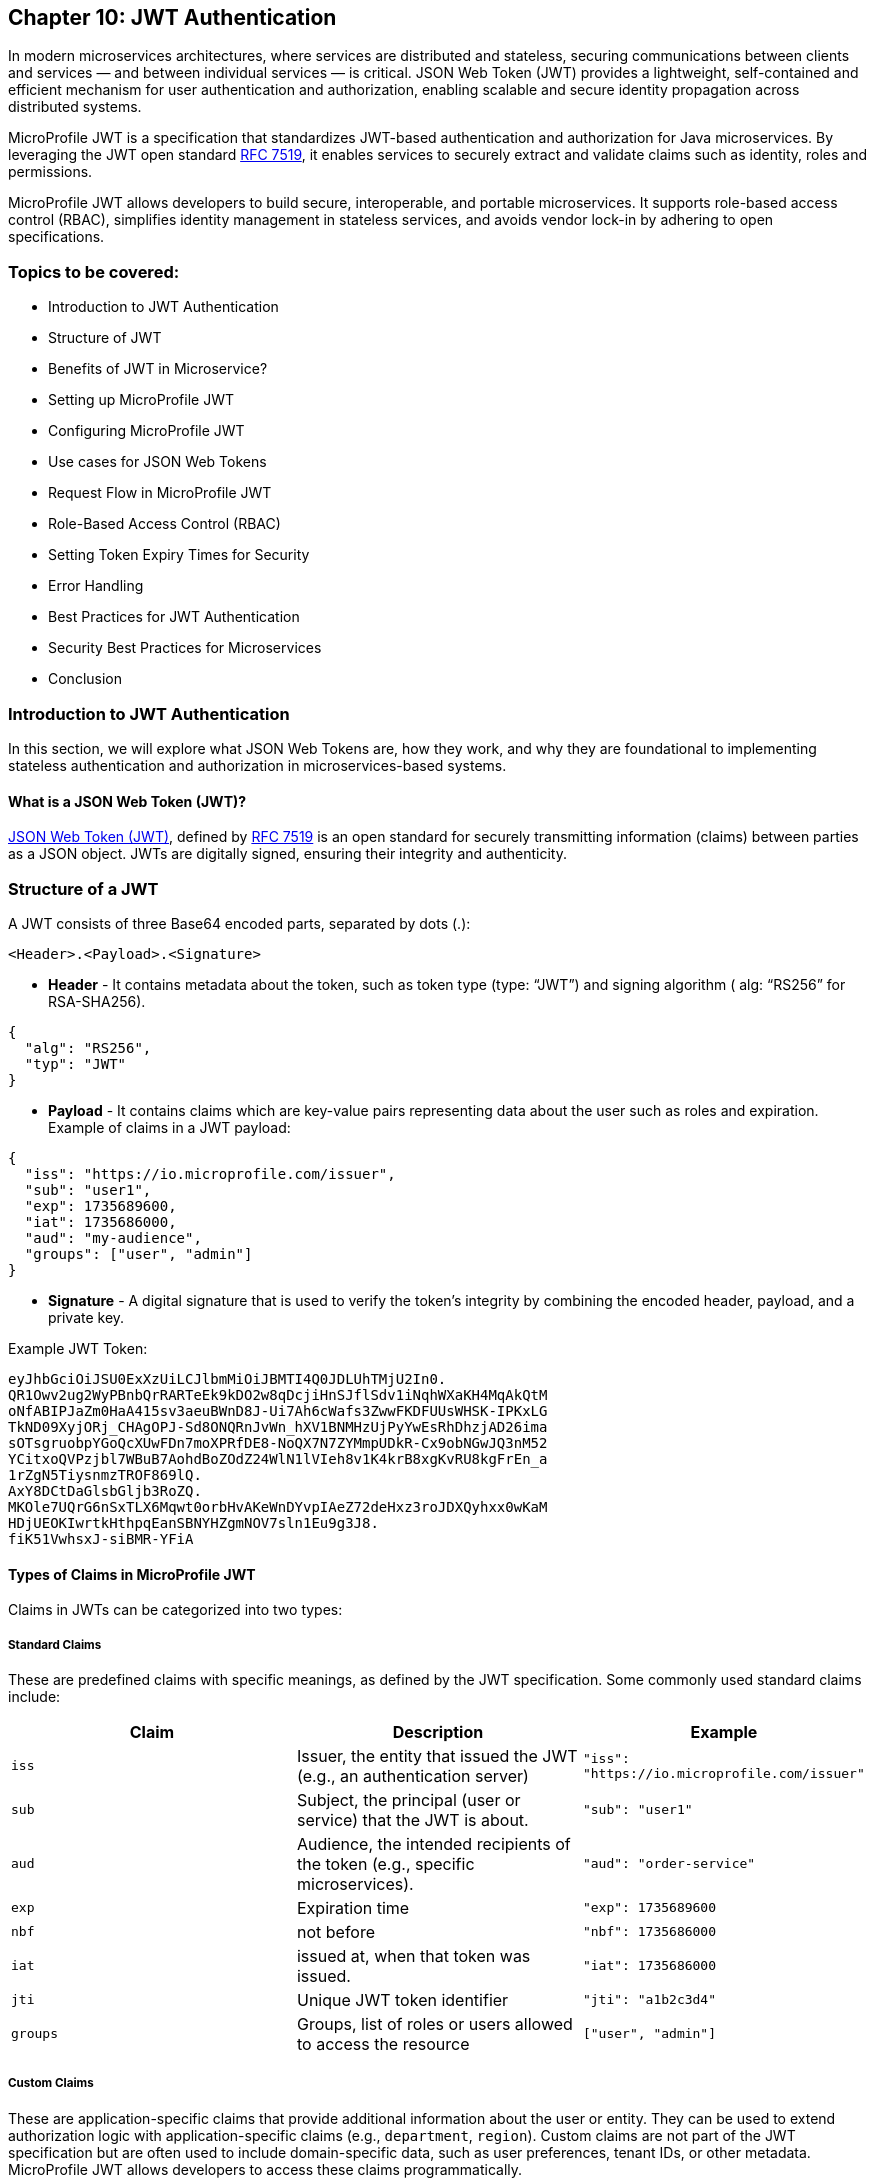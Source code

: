 == Chapter 10: JWT Authentication

In modern microservices architectures, where services are distributed and stateless,
securing communications between clients and services — and between individual services — is critical. JSON Web Token (JWT) provides a lightweight, self-contained and efficient mechanism for user authentication and authorization, enabling scalable and secure identity propagation across distributed systems. 

MicroProfile JWT is a specification that standardizes JWT-based authentication and authorization for Java microservices. By leveraging the JWT open standard https://datatracker.ietf.org/doc/html/rfc7519[RFC 7519], it enables services to securely extract and validate claims such as identity, roles and permissions.

MicroProfile JWT allows developers to build secure, interoperable, and portable microservices. It supports role-based access control (RBAC), simplifies identity management in stateless services, and avoids vendor lock-in by adhering to open specifications.

=== Topics to be covered:
- Introduction to JWT Authentication
- Structure of JWT
- Benefits of JWT in Microservice? 
- Setting up MicroProfile JWT
- Configuring MicroProfile JWT
- Use cases for JSON Web Tokens
- Request Flow in MicroProfile JWT
- Role-Based Access Control (RBAC)
- Setting Token Expiry Times for Security
- Error Handling
- Best Practices for JWT Authentication
- Security Best Practices for Microservices
- Conclusion

=== Introduction to JWT Authentication

In this section, we will explore what JSON Web Tokens are, how they work, and why they are foundational to implementing stateless authentication and authorization in microservices-based systems.

==== What is a JSON Web Token (JWT)?

https://jwt.io/[JSON Web Token (JWT)], defined by https://datatracker.ietf.org/doc/html/rfc7519[RFC 7519] is an open standard for securely transmitting information (claims) between parties as a JSON object. JWTs are digitally signed, ensuring their integrity and authenticity.

=== Structure of a JWT

A JWT consists of three Base64 encoded parts, separated by dots (+.+): 

[source]
----
<Header>.<Payload>.<Signature>
----

- *Header* -  It contains metadata about the token, such as token type (type: “JWT”) and signing algorithm ( alg: “RS256” for RSA-SHA256). 

[source, json]
----
{
  "alg": "RS256",
  "typ": "JWT"
}
----
- *Payload* - It contains claims which are key-value pairs representing data about the user such as roles and expiration.
Example of claims in a JWT payload:

[source, json]
----
{
  "iss": "https://io.microprofile.com/issuer",
  "sub": "user1",
  "exp": 1735689600,
  "iat": 1735686000,
  "aud": "my-audience",
  "groups": ["user", "admin"]
}
----

- *Signature* - A digital signature that is used to verify the token’s integrity by combining the encoded header, payload, and a private key.

Example JWT Token:
[source]
----
eyJhbGciOiJSU0ExXzUiLCJlbmMiOiJBMTI4Q0JDLUhTMjU2In0.
QR1Owv2ug2WyPBnbQrRARTeEk9kDO2w8qDcjiHnSJflSdv1iNqhWXaKH4MqAkQtM
oNfABIPJaZm0HaA415sv3aeuBWnD8J-Ui7Ah6cWafs3ZwwFKDFUUsWHSK-IPKxLG
TkND09XyjORj_CHAgOPJ-Sd8ONQRnJvWn_hXV1BNMHzUjPyYwEsRhDhzjAD26ima
sOTsgruobpYGoQcXUwFDn7moXPRfDE8-NoQX7N7ZYMmpUDkR-Cx9obNGwJQ3nM52
YCitxoQVPzjbl7WBuB7AohdBoZOdZ24WlN1lVIeh8v1K4krB8xgKvRU8kgFrEn_a
1rZgN5TiysnmzTROF869lQ.
AxY8DCtDaGlsbGljb3RoZQ.
MKOle7UQrG6nSxTLX6Mqwt0orbHvAKeWnDYvpIAeZ72deHxz3roJDXQyhxx0wKaM
HDjUEOKIwrtkHthpqEanSBNYHZgmNOV7sln1Eu9g3J8.
fiK51VwhsxJ-siBMR-YFiA
----

==== Types of Claims in MicroProfile JWT

Claims in JWTs can be categorized into two types:

===== Standard Claims

These are predefined claims with specific meanings, as defined by the JWT specification. Some commonly used standard claims include:

|===
|*Claim*|*Description*|*Example*

|`iss`|Issuer, the entity that issued the JWT (e.g., an authentication server)|`"iss": "https://io.microprofile.com/issuer"`
|`sub`|Subject, the principal (user or service) that the JWT is about.|`"sub": "user1"`
|`aud`|Audience, the intended recipients of the token (e.g., specific microservices).|`"aud": "order-service"`
|`exp`|Expiration time|`"exp": 1735689600`
|`nbf`|not before|`"nbf": 1735686000`
|`iat`|issued at, when that token was issued.|`"iat": 1735686000`
|`jti`|Unique JWT token identifier|`"jti": "a1b2c3d4"`
|`groups`|Groups, list of roles or users allowed to access the resource |`["user", "admin"]`
|===

===== Custom Claims

These are application-specific claims that provide additional information about the user or entity. They can be used to extend authorization logic with application-specific claims (e.g., `department`, `region`). Custom claims are not part of the JWT specification but are often used to include domain-specific data, such as user preferences, tenant IDs, or other metadata. MicroProfile JWT allows developers to access these claims programmatically.

=== Benefits of using JWT in Microservices


JWTs are widely used in microservices for the following reasons:

==== Statelessness & Scalability

JWTs eliminate the need for centralized session storage. Each token is self-contained, embedding all necessary user claims (e.g., roles, permissions) in its payload.

Independent Validation: Microservices validate JWTs locally using public keys, avoiding calls to a central authority. This reduces latency and scales horizontally.

Example:
A payment service validates a JWT’s signature without querying an authentication server. +

==== Interoperability

Open Standards: JWTs adhere to RFC 7519, ensuring compatibility across platforms (Java, .NET, Node.js) and frameworks (Spring Boot, Quarkus).

MicroProfile Integration: MicroProfile JWT standardizes validation and claim extraction, enabling seamless interoperability across Java microservices.

==== Fine-Grained Authorization

Role-Based Access Control (RBAC): Map JWT claims (e.g., groups) to Jakarta EE roles using @RolesAllowed.

==== Decentralized Security

Propagation Across Services: A JWT issued by an authentication service is propagated across microservices (e.g., Order Service, Inventory Service). Each service independently verifies the token and enforces access control.

Reduced Central Dependency: No need for a central authorization server, simplifying architecture and improving 
fault tolerance.

Example:

- Authentication Service: Issues a JWT with `sub: "user1"` and `groups: ["user"]`.

- Order Service: Validates the JWT and processes requests if groups include `users`.

- Inventory Service: Revalidates the same JWT without contacting the auth service.

=== Setting Up MicroProfile JWT

To use MicroProfile JWT in your project, add the following dependency to your _pom.xml_ (for Maven):

[source, xml]
----
<dependency>
    <groupId>org.eclipse.microprofile.jwt</groupId>
    <artifactId>microprofile-jwt-auth-api</artifactId>
    <version>2.1</version>
    <scope>provided</scope>
</dependency>
----

For Gradle, add the following to your _build.gradle_:

[source]
----
implementation 'org.eclipse.microprofile.jwt:microprofile-jwt-auth-api:2.1'
----

=== Configuring MicroProfile JWT Validation

MicroProfile JWT requires validation rules configuration to be defined  in src/main/resources/microprofile-config.properties file. Below is an example configuration:

[source]
----
# Public key (PEM format) to verify JWT signatures  
mp.jwt.verify.publickey.location=META-INF/publicKey.pem  

# Expected issuer (e.g., your OIDC provider)  
mp.jwt.verify.issuer=https://auth.example.com  

# Optional: Validate token audience  
mp.jwt.verify.audiences=order-service,payment-service
----

Explanation: 

- The `mp.jwt.verify.publickey.location` property specifies the location of the public key used to verify the JWT’s signature. 

- The `mp.jwt.verify.issuer` property defines the expected issuer of the JWT, ensuring that tokens are only accepted if they are issued by a trusted authority. 

- Optionally, the `mp.jwt.verify.audiences` property can be used to specify the allowed audiences for the JWT, ensuring that the token is intended for the service.

=== Public Key Setup

Place the PEM-encoded public key in _src/main/resources/META-INF/publicKey.pem_. This key is used to verify incoming JWT signatures.

== Use cases for JSON Web Tokens

JWTs are versatile tokens commonly used in modern applications for authentication, where they verify the identity of a user or service; for authorization, where they grant access to resources based on roles or permissions; and for information exchange, where they securely transmit data between parties.

Below are key scenarios where JWTs shine in microservices environments:

=== Authentication

JWTs enable stateless authentication in distributed systems. When a user logs in, an authentication service issues a JWT containing claims like sub (user ID) and exp (expiration time). The client sends this token in the `Authorization: Bearer` header of subsequent requests, allowing microservices to verify the user’s identity without requiring repeated authentication.

For example, A user authenticates with an Auth Service and receives a JWT. This JWT token grants access to other services such as product catalog or order management system without re-authentication.

=== Authorization (Role-Based Access Control)

JWTs are also used for authorization, enabling fine-grained access control based on user roles or permissions. The JWT payload typically includes a groups or roles claim, which specifies the user’s roles or permissions. For example, a user with the admin role might be allowed to access all resources while a user with the user role might only have access to specific resources. 

MicroProfile JWT integrates seamlessly with Jakarta EE’s `@RolesAllowed` annotation, making it easy to enforce role-based access control (RBAC) in microservices. Role mapping can be configured in _microprofile-config.properties_: 

[source]
----
mp.jwt.verify.roles=groups 
----

=== Stateless Session information

JWTs replace server-side sessions by storing session metadata. This allows applications to track user sessions and enforce session time limits without requiring server-side session storage. The stateless nature of JWTs makes them ideal for use in scalable, distributed systems.

For example, a JWT might include an iat (issued at) claim and an exp (expiration) claim, which can be used to determine when the session started and when it will expire.

=== Claims-based identity

JWTs are often used to represent claims-based identity, where the JWT contains claims representing the user’s identity, such as their name, email address, or other attributes. These claims can be used by applications to identify the user and personalize their experience.

For example, an application might use the email claim to look up the user’s profile information in a database or 
display the user’s name on a welcome page using the name claim.

=== Information Exchange

JWTs can securely exchange information between parties. The token payload can include custom claims representing the data being exchanged, such as an order ID or user ID. This makes JWTs useful in scenarios like Single Sign-On (SSO) systems, where information needs to be shared across multiple services.

For example, a JWT might contain an `order_id` claim and a `user_id` claim, which can be used by an order management service to retrieve and display the user’s order details.

=== Federation & Single Sign-On (SSO)

JWTs facilitate identity federation by allowing integration of multiple trusted identity providers (e.g., Active Directory, LDAP) to provide a single sign-on (SSO) experience. In this case, the JWT contains claims representing the user’s identity, which can be used by applications to identify the user and retrieve their profile information.

For example, an enterprise SSO system can issue a JWT that grants access to HR, Payroll, and CRM microservices. MicroProfile JWT validates the token’s iss (issuer) and aud (audience) to enforce trust boundaries.

== Request Flow in MicroProfile JWT

Understanding how JWTs are propagated and processed in a microservices architecture is critical to implementing secure and scalable authentication. This section explains the lifecycle of a JWT from client to service, including token extraction, validation, and claim usage.

=== How JWTs are Propagated in Microservices

JWTs are propagated via the `Authorization: Bearer` HTTP header across clients and services. 

==== Client-to-Service

When a client authenticates (e.g., via a login endpoint), it receives a JWT from an authentication service. This token is then included in the header of subsequent requests to microservices. For example, a request header might look like this: 

[source]
----
GET /api/orders HTTP/1.1
Authorization: Bearer eyJhbGciOiJSUzI1NiIs…
----

==== Service-to-Service

In a multi-service workflow, the initial microservice (e.g., Order Service) forwards the same token to downstream services (e.g., Payment Service or Inventory Service). 

Each service independently validates the JWT, ensuring decentralized and stateless security.

==== Token Extraction

MicroProfile JWT runtime handles token extraction and validation automatically. The token is parsed and validated as follows:

- Header Parsing: The runtime extracts the token from the Bearer schema.

- Decoding: The JWT is split into its header, payload, and signature components.

==== Token Validation
The token validation involves the following steps: 

- Signature Verification: The public key validates the token’s integrity.

- Standard Claims Validation: The runtime then validates standard claims: 

. `iss`: It should match the `mp.jwt.verity.issuer` configuration property. 

. `exp` : This checks if the token has not expired. 

. `aud` : Optionally it checks for the included service(s) in `mp.jwt.verify.audiences`.

If valid, the JWT’s claims populate the `SecurityContext`. Otherwise, MicroProfile JWT rejects the request with a `401 Unauthorized` status.

=== Accessing JWT claims via `SecurityContext`  

The `SecurityContext` interface (from Jakarta EE) provides programmatic access to JWT claims. Once a token is validated, MicroProfile JWT injects the `JsonWebToken` into the `SecurityContext`, allowing developers to:

- Retrieve user identity (e.g., `sub` claim).

- Check user roles (e.g., `groups` claim).

- Access custom claims (e.g., `tenant_id` claim).

[source, java]
----
@GET  
@Path("/user-profile")  
public String getUserProfile(@Context SecurityContext ctx) {  
    JsonWebToken jwt = (JsonWebToken) ctx.getUserPrincipal();  
    String userId = jwt.getName(); // Extracts the "sub" claim  
    Set<String> roles = jwt.getGroups(); // Extracts the "groups" claim  
    String tenant = jwt.getClaim("tenant_id"); // Custom claim  

    return "User: " + userId + ", Roles: " + roles + ", Tenant: " + tenant;  
}
----

The `SecurityContext` simplifies the process of working with JWTs, enabling seamless integration with Jakarta EE’s security annotations like `@RolesAllowed`. By calling `securityContext.getUserPrincipal()`, the application can obtain the `JsonWebToken` instance, which contains all the claims from the JWT.

== Role-Based Access Control (RBAC)

MicroProfile JWT simplifies RBAC by mapping JWT claims (e.g., `groups` or `roles`) to Jakarta EE roles. This enables declarative security using the `@RolesAllowed` annotation. This section explains how to configure and use this mapping effectively.

=== Default Role Mapping with the `groups` Claim

MicroProfile JWT seamlessly integrates with Jakarta EE’s `@RolesAllowed` annotation to enforce role-based access control in microservices. By default, MicroProfile JWT maps roles from the groups claim in the JWT payload to Jakarta EE roles. The groups claim is a standard JWT claim that represents the roles or groups assigned to the user. For example, a JWT payload might include:

[source]
----
{
  "iss": "https://example.com/issuer",
  "sub": "user123",
  "groups": ["user", "admin"]
}
----

In this case, the user has two roles: user and admin. 

=== Securing Endpoints
The roles in the groups claim can be used directly with the `@RolesAllowed` annotation to secure endpoints.

[source, java]
----
@Path("/orders")
public class OrderResource {

  @GET
  @Path("/{id}")
  @RolesAllowed("user") // Only users can access this method
  public Response getOrder(@PathParam("id") String id, @Context SecurityContext ctx) {
    String user = ctx.getUserPrincipal().getName();
    // Fetch order for the user
    return Response.ok("Order for user: " + user + ", ID: " + id).build();
  }

  @DELETE
  @Path("/{id}")
  @RolesAllowed("admin") // Only admins can access this method
  public Response deleteOrder(@PathParam("id") String id, @Context SecurityContext ctx) {
    String admin = ctx.getUserPrincipal().getName();
    // Delete order as admin
    return Response.ok("Order deleted by admin: " + admin + ", ID: " + id).build();
  }
}
----

The `GET /orders/{id}` service is accessible to users, whereeas the `DELETE /orders/{id}` is only available to the users with the admin role.

=== Custom Role Mapping 

If your JWT uses a claim other than groups to represent roles (e.g., roles or scopes), you can customize the mapping using the `mp.jwt.verify.roles` property in _microprofile-config.properties_:

[source]
----
# Map roles from the "roles" claim instead of "groups"
mp.jwt.verify.roles=roles
----

==== How the RBAC Works

- Token Validation: MicroProfile JWT validates the JWT’s signature and claims.

- Role Extraction: Roles are extracted from the configured claim (groups by default).

- Access Control: The `@RolesAllowed` annotation checks if the user’s roles match the required roles. If not, `403 Forbidden` response is returned.

This approach ensures fine-grained security while maintaining compatibility with standard JWT practices.

== Setting Token Expiry Times for Security

Short token expiry times reduces the surface area for the attackers. Here’s how to configure token expiry effectively:

=== Configuring Token Expiry

Set the `exp` claim at issuance: Ensure your authentication service issues tokens with the `exp` claim. 

[source, java]
----
{  
  "exp": 1735689600 // Token expires at 2025-01-01 00:00:00 UTC  
}  
----

MicroProfile JWT automatically validates the `exp` claim during token verification. No additional configuration is needed beyond standard JWT validation settings.

MicroProfile JWT will reject tokens returning a 401 Unauthorized response, if:
 
- The `exp` claim is missing or invalid.

- The current time exceeds the `exp` value.

== Error Handling

MicroProfile JWT automatically validates tokens and rejects invalid requests with standardized HTTP responses. Common scenarios include:

=== Invalid Token (e.g., malformed JWT, invalid signature):

[source]
----
HTTP/1.1 401 Unauthorized
WWW-Authenticate: Bearer error="invalid_token"
----

=== Expired Token (exp claim validation failure):

[source]
----
HTTP/1.1 401 Unauthorized
WWW-Authenticate: Bearer error="invalid_token", error_description="Token expired"
----

=== Missing Token

[source]
----
HTTP/1.1 401 Unauthorized
WWW-Authenticate: Bearer error="missing_token"
----

=== Insufficient Permissions (e.g., missing role for @RolesAllowed):

[source]
----
HTTP/1.1 403 Forbidden
----

=== Best Practices for JWT Authentication

. Use Standard Claims - Prefer the groups claim for roles unless your identity provider uses a different claim.

. Consistent Role Names - Ensure role names (e.g., admin, user) are consistent across JWTs and @RolesAllowed annotations.

. Least Privilege - Assign minimal required roles to endpoints to reduce security risks.

. Combine with Other Annotations - Use @PermitAll or @DenyAll alongside @RolesAllowed for flexible security policies. 

== Security Best Practices for Microservices

But with more services comes more complexity – and with more complexity comes a greater risk of security breaches. So how do you go about securing your microservices?

Securing microservices requires a layered approach, combining authentication, authorization, encryption, and monitoring. MicroProfile JWT simplifies access control while adhering to industry standards. Below are best practices tailored for MicroProfile JWT implementations:

. Enforce Authentication with Validated JWTs: Ensure every request to a microservice includes a valid JWT. Configure MicroProfile JWT to validate tokens using a public key. Reject tokens with invalid signatures, missing claims, or expired exp values.

. Implement Role-Based Access Control: Restrict endpoint access based on user roles defined in the JWT. Configure role mapping in microprofile-config.properties if using non-default claims

. Use Short-Lived Tokens: Minimize exposure from compromised tokens. Set short expiration times (exp claim) for JWTs (e.g., 15–30 minutes). 

. Secure Token Transmission: Prevent token interception or tampering by always using HTTPS to encrypt data in transit and store tokens in HTTP `Authorization: Bearer` headers (never in URLs or cookies).

. Manage Cryptographic Keys Securely: Protect keys used to sign/verify JWTs by storing public keys in secure locations (e.g., Kubernetes Secrets, AWS KMS). Rotate keys periodically and avoid hardcoding them in source control. 

. Validate and Sanitize JWT Claims: Validate all claims (e.g., iss, aud) in microprofile-config.properties and Sanitize custom claims before use can prevent injection attacks and misuse of claims.

. Monitor and Log Security Events: Log JWT validation errors, role mismatches, and token expiration events to detect breaches and audit access patterns. Integrate with monitoring tools (e.g., Prometheus, Grafana) to track anomalies. 

Following these steps will help you secure your microservices against the most common attacks.

== Conclusion

MicroProfile JWT offers a standard-based, interoperable approach for securing microservices.It simplifies identity propagation, access control, and stateless security across distributed services. By integrating with Jakarta EE, it enables secure, scalable, and interoperable authentication without session state.

*Further Reading:*

* https://datatracker.ietf.org/doc/html/rfc7519[RFC 7519]
* https://github.com/eclipse/microprofile-jwt-auth[MicroProfile JWT 2.1 Spec]
* https://jakarta.ee/specifications/security/3.0/[Jakarta Security 3.0]
